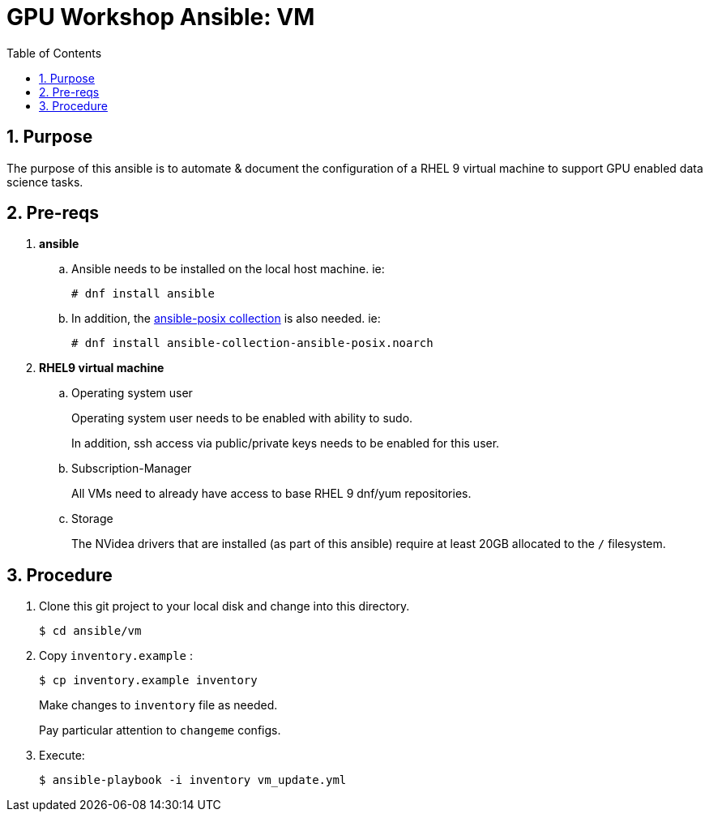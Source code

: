 :scrollbar:
:data-uri:
:toc2:
:linkattrs:


= GPU Workshop Ansible:  VM

:numbered:

== Purpose
The purpose of this ansible is to automate & document the configuration of a RHEL 9 virtual machine to support GPU enabled data science tasks. 

== Pre-reqs

. *ansible*

.. Ansible needs to be installed on the local host machine. ie:
+
-----
# dnf install ansible
-----

.. In addition, the link:https://docs.ansible.com/ansible/latest/collections/ansible/posix/firewalld_module.html[ansible-posix collection] is also needed. ie:
+
-----
# dnf install ansible-collection-ansible-posix.noarch
-----

. *RHEL9 virtual machine*

.. Operating system user
+
Operating system user needs to be enabled with ability to sudo.
+
In addition, ssh access via public/private keys needs to be enabled for this user.

.. Subscription-Manager
+
All VMs need to already have access to base RHEL 9 dnf/yum repositories.

.. Storage
+
The NVidea drivers that are installed (as part of this ansible) require at least 20GB allocated to the `/` filesystem.

== Procedure

. Clone this git project to your local disk and change into this directory.
+
-----
$ cd ansible/vm
-----

. Copy `inventory.example` :
+
-----
$ cp inventory.example inventory
-----
+
Make changes to `inventory` file as needed.
+
Pay particular attention to `changeme` configs.

. Execute:
+
-----
$ ansible-playbook -i inventory vm_update.yml
-----



